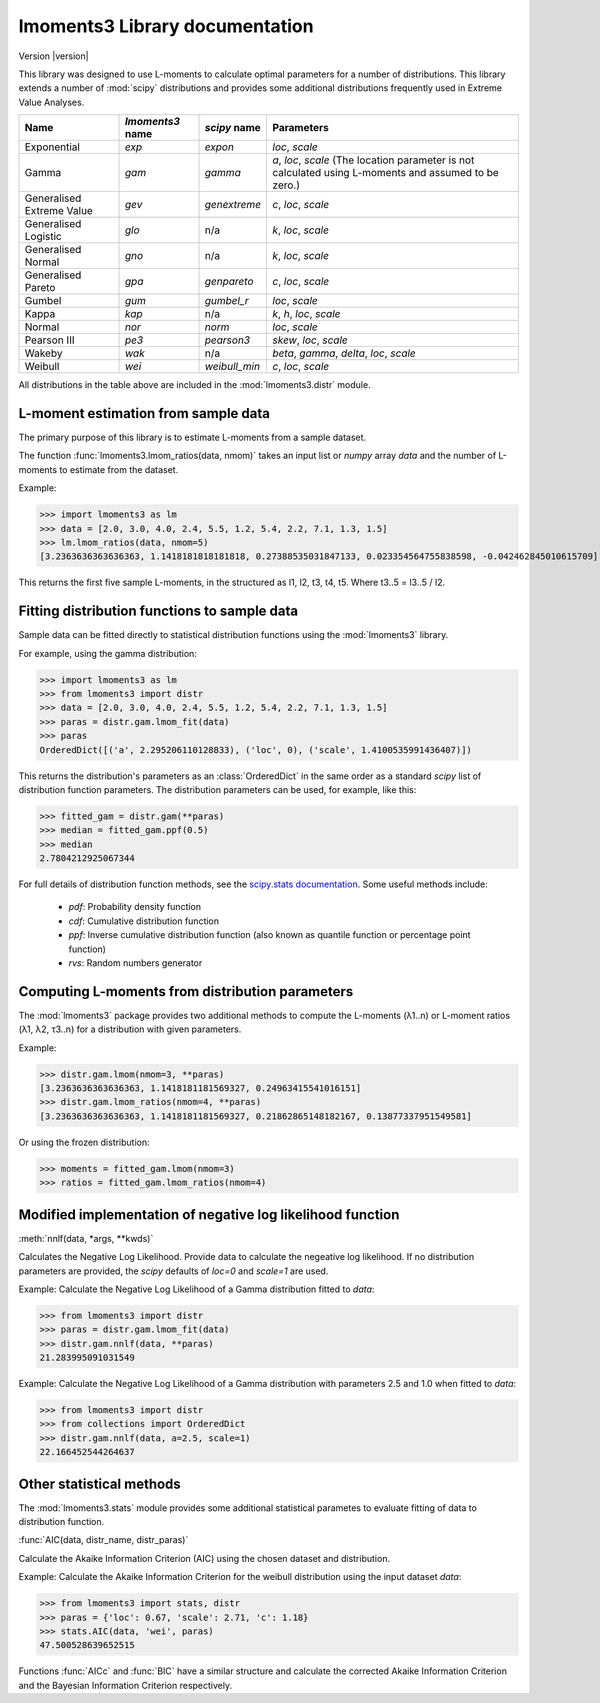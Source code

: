 lmoments3 Library documentation
===============================

Version |version|

This library was designed to use L-moments to calculate optimal parameters for a number of distributions. This library
extends a number of :mod:`scipy` distributions and provides some additional distributions frequently used in Extreme
Value Analyses.

========================= ================ ============= ===============================================================
Name                      `lmoments3` name `scipy` name  Parameters
========================= ================ ============= ===============================================================
Exponential               `exp`            `expon`       `loc`, `scale`
Gamma                     `gam`            `gamma`       `a`, `loc`, `scale` (The location parameter is not calculated
                                                         using L-moments and assumed to be zero.)
Generalised Extreme Value `gev`            `genextreme`  `c`, `loc`, `scale`
Generalised Logistic      `glo`            n/a           `k`, `loc`, `scale`
Generalised Normal        `gno`            n/a           `k`, `loc`, `scale`
Generalised Pareto        `gpa`            `genpareto`   `c`, `loc`, `scale`
Gumbel                    `gum`            `gumbel_r`    `loc`, `scale`
Kappa                     `kap`            n/a           `k`, `h`, `loc`, `scale`
Normal                    `nor`            `norm`        `loc`, `scale`
Pearson III               `pe3`            `pearson3`    `skew`, `loc`, `scale`
Wakeby                    `wak`            n/a           `beta`, `gamma`, `delta`, `loc`, `scale`
Weibull                   `wei`            `weibull_min` `c`, `loc`, `scale`
========================= ================ ============= ===============================================================

All distributions in the table above are included in the :mod:`lmoments3.distr` module.

L-moment estimation from sample data
------------------------------------

The primary purpose of this library is to estimate L-moments from a sample dataset.

The function :func:`lmoments3.lmom_ratios(data, nmom)` takes an input list or `numpy` array `data` and the number of
L-moments to estimate from the dataset.

Example:

>>> import lmoments3 as lm
>>> data = [2.0, 3.0, 4.0, 2.4, 5.5, 1.2, 5.4, 2.2, 7.1, 1.3, 1.5]
>>> lm.lmom_ratios(data, nmom=5)
[3.2363636363636363, 1.1418181818181818, 0.27388535031847133, 0.023354564755838598, -0.042462845010615709]

This returns the first five sample L-moments, in the structured as l1, l2, t3, t4, t5. Where t3..5 = l3..5 / l2.

Fitting distribution functions to sample data
---------------------------------------------

Sample data can be fitted directly to statistical distribution functions using the :mod:`lmoments3` library.

For example, using the gamma distribution:

>>> import lmoments3 as lm
>>> from lmoments3 import distr
>>> data = [2.0, 3.0, 4.0, 2.4, 5.5, 1.2, 5.4, 2.2, 7.1, 1.3, 1.5]
>>> paras = distr.gam.lmom_fit(data)
>>> paras
OrderedDict([('a', 2.295206110128833), ('loc', 0), ('scale', 1.4100535991436407)])

This returns the distribution's parameters as an :class:`OrderedDict` in the same order as a standard `scipy` list of
distribution function parameters. The distribution parameters can be used, for example, like this:

>>> fitted_gam = distr.gam(**paras)
>>> median = fitted_gam.ppf(0.5)
>>> median
2.7804212925067344

For full details of distribution function methods, see the
`scipy.stats documentation <http://docs.scipy.org/doc/scipy/reference/stats.html>`_. Some useful methods include:

 - `pdf`: Probability density function
 - `cdf`: Cumulative distribution function
 - `ppf`: Inverse cumulative distribution function (also known as quantile function or percentage point function)
 - `rvs`: Random numbers generator

Computing L-moments from distribution parameters
------------------------------------------------

The :mod:`lmoments3` package provides two additional methods to compute the L-moments (λ1..n) or L-moment ratios
(λ1, λ2, τ3..n) for a distribution with given parameters.

Example:

>>> distr.gam.lmom(nmom=3, **paras)
[3.2363636363636363, 1.1418181181569327, 0.24963415541016151]
>>> distr.gam.lmom_ratios(nmom=4, **paras)
[3.2363636363636363, 1.1418181181569327, 0.21862865148182167, 0.13877337951549581]

Or using the frozen distribution:

>>> moments = fitted_gam.lmom(nmom=3)
>>> ratios = fitted_gam.lmom_ratios(nmom=4)

Modified implementation of negative log likelihood function
-----------------------------------------------------------

:meth:`nnlf(data, *args, **kwds)`

Calculates the Negative Log Likelihood. Provide data to calculate the negeative log likelihood. If no distribution
parameters are provided, the `scipy` defaults of `loc=0` and `scale=1` are used.

Example: Calculate the Negative Log Likelihood of a Gamma distribution fitted to `data`:

>>> from lmoments3 import distr
>>> paras = distr.gam.lmom_fit(data)
>>> distr.gam.nnlf(data, **paras)
21.283995091031549

Example:  Calculate the Negative Log Likelihood of a Gamma distribution with parameters 2.5 and 1.0 when fitted to
`data`:

>>> from lmoments3 import distr
>>> from collections import OrderedDict
>>> distr.gam.nnlf(data, a=2.5, scale=1)
22.166452544264637

Other statistical methods
-------------------------

The :mod:`lmoments3.stats` module provides some additional statistical parametes to evaluate fitting of data to
distribution function.

:func:`AIC(data, distr_name, distr_paras)`

Calculate the Akaike Information Criterion (AIC) using the chosen dataset and distribution.

Example: Calculate the Akaike Information Criterion for the weibull distribution using the input dataset `data`:

>>> from lmoments3 import stats, distr
>>> paras = {'loc': 0.67, 'scale': 2.71, 'c': 1.18}
>>> stats.AIC(data, 'wei', paras)
47.500528639652515

Functions :func:`AICc` and :func:`BIC` have a similar structure and calculate the corrected Akaike Information Criterion
and the Bayesian Information Criterion respectively.
